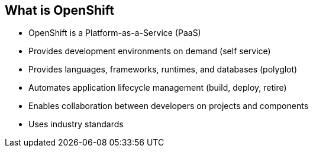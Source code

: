 == What is OpenShift
:noaudio:

* OpenShift is a Platform-as-a-Service (PaaS)
* Provides development environments on demand (self service)
* Provides languages, frameworks, runtimes, and databases (polyglot)
* Automates application lifecycle management (build, deploy, retire)
* Enables collaboration between developers on projects and components
* Uses industry standards


ifdef::showscript[]

=== Transcript

We begin this module with an overview of OpenShift Enterprise design concepts.

OpenShift is a Platform-as-a-Service, or PaaS, which is based on industry
standards. OpenShift provides development environments on-demand, it offers a
range of languages, frameworks, runtimes and databases, and automates
application lifecycle management.

OpenShift enables collaboration between developers on projects and components.


endif::showscript[]




